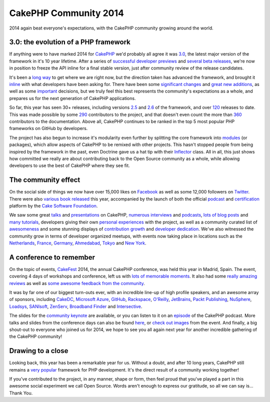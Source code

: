 CakePHP Community 2014
======================

2014 again beat everyone's expectations, with the CakePHP community
growing around the world.


3.0: the evolution of a PHP framework
-------------------------------------

If anything were to have marked 2014 for `CakePHP`_ we'd probably all
agree it was `3.0`_, the latest major version of the framework in it's
10 year lifetime. After a series of `successful`_ `developer`_
`previews`_ and `several`_ `beta`_ `releases`_, we're now in position
to freeze the API inline for a final stable version, just after
community review of the release candidates.

It's been a `long way`_ to get where we are right now, but the
direction taken has advanced the framework, and brought it `inline`_
with what developers have been asking for. There have been some
`significant`_ `changes`_ and `great`_ `new`_ `additions`_, as well as
some `important`_ decisions, but we truly feel this best represents
the community's expectations as a whole, and prepares us for the next
generation of CakePHP applications.

So far, this year has seen 30+ releases, including versions `2.5`_ and
`2.6`_ of the framework, and over `120`_ releases to date. This was
made possible by some `290`_ contributors to the project, and that
doesn't even count the more than `360`_ contributors to the
documentation. Above all, CakePHP continues to be ranked in the top 5
most popular PHP frameworks on GitHub by developers.

The project has also begun to increase it's modularity even further by
splitting the core framework into `modules`_ (or packages), which
allow aspects of CakePHP to be remixed with other projects. This
hasn't stopped people from being inspired by the framework in the
past, even Doctrine gave us a hat tip with their `Inflector`_ class.
All in all, this just shows how committed we really are about
contributing back to the Open Source community as a whole, while
allowing developers to use the best of CakePHP where they see fit.

The community effect
--------------------

On the social side of things we now have over 15,000 likes on
`Facebook`_ as well as some 12,000 followers on `Twitter`_. There were
also `various`_ `book`_ `released`_ this year, accompanied by the
launch of both the official `podcast`_ and `certification`_ platform
by the `Cake Software Foundation`_.

We saw some great `talks`_ and `presentations`_ on CakePHP,
`numerous`_ `interviews`_ and `podcasts`_, `lots`_ `of`_ `blog`_
`posts`_ and `many`_ `tutorials`_, developers giving their own
`personal`_ `experiences`_ with the project, as well as a community
curated list of `awesomeness`_ and some stunning displays of
`contribution growth`_ and `developer dedication`_. We've also
witnessed the community grow in terms of developer organized meetups,
with events now taking place in locations such as the `Netherlands`_,
`France`_, `Germany`_, `Ahmedabad`_, `Tokyo`_ and `New York`_.

A conference to remember
------------------------

On the topic of events, `CakeFest`_ 2014, the annual CakePHP
conference, was held this year in Madrid, Spain. The event, covering 4
days of workshops and conference, left us with `lots of`_ `memorable`_
`moments`_. It also had some `really`_ `amazing`_ `reviews`_ as well
as `some`_ `awesome`_ `feedback`_ `from`_ `the`_ `community`_.

It was by far one of our biggest turn-outs ever, with an incredible
line-up of high profile speakers, and an awesome array of sponsors,
including `CakeDC`_, `Microsoft Azure`_, `GitHub`_, `Rackspace`_,
`O'Reilly`_, `JetBrains`_, `Packt Publishing`_, `NuSphere`_,
`Loadsys`_, `SANIsoft`_, `ZenServ`_, `Broadband Finder`_ and
`Intersective`_.

The slides for the `community keynote`_ are available, or you can
listen to it on an `episode`_ of the CakePHP podcast. More talks and
slides from the conference days can also be found `here`_, or `check`_
`out`_ `images`_ from the event. And finally, a big shout-out to
everyone who joined us for 2014, we hope to see you all again next
year for another incredible gathering of the CakePHP community!

Drawing to a close
------------------

Looking back, this year has been a remarkable year for us. Without a
doubt, and after 10 long years, CakePHP still remains a `very`_
`popular`_ framework for PHP development. It's the direct result of a
community working together!

If you've contributed to the project, in any manner, shape or form,
then feel proud that you've played a part in this awesome social
experiment we call Open Source. Words aren't enough to express our
gratitude, so all we can say is... Thank You.


.. _many: http://zenofcoding.com/2014/11/06/cake3-baby-steps-step-1-getting-started/
.. _contribution growth: https://www.facebook.com/CakePHP/photos/a.10152081559613135.1073741825.339964833134/10152966501988135
.. _290: https://github.com/cakephp/cakephp/graphs/contributors
.. _120: https://github.com/cakephp/cakephp/releases
.. _additions: https://book.cakephp.org/3.0/en/views/helpers/form.html#adding-custom-widgets
.. _New York: http://www.meetup.com/nyc-cakephp
.. _2.6: https://bakery.cakephp.org/articles/markstory/2014/12/23/cakephp_2_6_0_released
.. _Inflector: https://github.com/doctrine/inflector/blob/master/lib/Doctrine/Common/Inflector/Inflector.php#L29
.. _Cake Software Foundation: http://cakefoundation.org
.. _the: https://twitter.com/khantaimur/status/503833688665497600
.. _moments: https://www.facebook.com/video.php?v=10154510441085725
.. _changes: https://book.cakephp.org/3.0/en/appendices/3-0-migration-guide.html
.. _Tokyo: http://coedo-cakephp.doorkeeper.jp/events/15008
.. _Packt Publishing: http://www.packtpub.com
.. _Broadband Finder: http://www.broadband-finder.co.uk
.. _here: https://joind.in/event/view/1767
.. _awesome: https://twitter.com/pauledenburg/status/503814118353424384
.. _talks: https://www.youtube.com/watch?v=s8FnuAbQGAA
.. _360: https://github.com/cakephp/docs/graphs/contributors
.. _developer: https://bakery.cakephp.org/articles/lorenzo/2014/03/12/cakephp_3_0_0_dev_preview_2_released
.. _tutorials: http://waltherlalk.com/blog/cakephp-3-tutorial-part-1
.. _significant: https://book.cakephp.org/3.0/en/orm.html
.. _inline: http://squizlabs.github.io/PHP_CodeSniffer/analysis/cakephp/cakephp/
.. _France: http://www.meetup.com/CakePHP-Toulouse
.. _podcasts: http://threedevsandamaybe.com/delving-into-cakephp-with-james-watts/
.. _lots of: https://www.facebook.com/CakePHP/photos/a.10153144085348135.1073741832.339964833134/10153144098853135/?type=3&theater
.. _2.5: https://bakery.cakephp.org/articles/markstory/2014/05/13/cakephp_2_5_0_released
.. _community: https://twitter.com/rdohms/status/503647444560015360
.. _developer dedication: http://qph.is.quoracdn.net/main-qimg-c4ca6c4de70cfa904d02eb16984093a5
.. _CakePHP: https://cakephp.org
.. _interviews: http://webgeplapper.de/01-cakephp/
.. _from: https://twitter.com/LuMAXW3B/status/503718195979907072
.. _JetBrains: http://jetbrains.com
.. _released: http://josediazgonzalez.com/cakephp-book
.. _some: https://twitter.com/grmpyprogrammer/status/503690626714841089
.. _releases: https://bakery.cakephp.org/articles/markstory/2014/11/17/cakephp_3_0_0-beta3_released
.. _Ahmedabad: http://www.meetup.com/Ahmedabad-CakePHP-Meetup/
.. _Intersective: http://www.intersective.com
.. _book: http://cakedc.com/james_watts/2014/08/11/cakephp_2_application_cookbook
.. _really: http://marcelkalveram.com/2014/08/cakefest-2014-wrap-up/
.. _CakeFest: http://cakefest.org
.. _amazing: http://www.occitech.fr/blog/2014/09/cakefest-2014-a-madrid-lavenement-de-cakephp-3-0/
.. _new: https://book.cakephp.org/3.0/en/views/cells.html
.. _beta: https://bakery.cakephp.org/articles/lorenzo/2014/09/28/cakephp_3_0_0-beta2_released
.. _long way: http://cakedc.com/larry_e_masters/2014/06/28/cakephp_3_0_is_coming
.. _successful: https://bakery.cakephp.org/articles/markstory/2014/01/05/cakephp_3_0_0_dev_preview_1_released
.. _posts: http://mamchenkov.net/wordpress/2014/07/01/cakephp-3-here-we-go-again/
.. _images: https://www.facebook.com/media/set/?set=a.10153144085348135.1073741832.339964833134&type=3
.. _Rackspace: http://rackspace.com
.. _Germany: http://www.meetup.com/CakePHP-DE
.. _great: https://book.cakephp.org/3.0/en/core-libraries/form.html
.. _various: http://www.amazon.co.jp/CakePHP%E3%81%A7%E5%AD%A6%E3%81%B6%E7%B6%99%E7%B6%9A%E7%9A%84%E3%82%A4%E3%83%B3%E3%83%86%E3%82%B0%E3%83%AC%E3%83%BC%E3%82%B7%E3%83%A7%E3%83%B3-%E6%B8%A1%E8%BE%BA-%E4%B8%80%E5%AE%8F/dp/4844336789/ref=sr_1_4
.. _reviews: http://blog.open.tokyo.jp/2014/09/23/cakefest-2014-report.html
.. _episode: http://podcast.cakephp.org/listen/episode-3-cakefest-recap
.. _important: https://bakery.cakephp.org/articles/jameswatts/2014/12/16/cakephp_3_to_fully_adopt_psr-2
.. _numerous: https://www.youtube.com/watch?v=F_lCG8f77ww
.. _podcast: http://podcast.cakephp.org
.. _memorable: https://twitter.com/_JAMESWATTS_/status/514379801579520000
.. _Twitter: http://twitter.com/cakephp
.. _Facebook: https://www.facebook.com/pages/CakePHP/112600242088531
.. _SANIsoft: http://sanisoft.com
.. _experiences: http://www.dereuromark.de/2014/12/23/why-cakephp/
.. _modules: https://github.com/cakephp
.. _GitHub: https://github.com
.. _Netherlands: http://www.meetup.com/CakePHP-NL
.. _lots: http://qiita.com/advent-calendar/2014/cakephp
.. _presentations: https://www.youtube.com/watch?v=CJA2K6bioFw
.. _check: http://imgur.com/a/BwXRo
.. _3.0: https://book.cakephp.org/3.0/en/index.html
.. _popular: http://www.quora.com/Reviews-of-CakePHP
.. _CakeDC: http://cakedc.com
.. _community keynote: http://www.slideshare.net/JamesWatts4/cakephp-community-keynote-38283514
.. _out: https://www.flickr.com/photos/afilina/sets/72157646706228796/
.. _ZenServ: http://zenserv.com
.. _Microsoft Azure: http://aka.ms/cakephp
.. _certification: http://certification.cakephp.org
.. _previews: https://bakery.cakephp.org/articles/lorenzo/2014/05/06/cakephp_3_0_0-dev3_released
.. _feedback: https://twitter.com/PhpNut/status/504899190787674112
.. _blog: https://alecho.com/getting-ready-for-cakephp-3/
.. _several: https://bakery.cakephp.org/articles/markstory/2014/08/23/cakephp_3_0_0-beta1_released
.. _of: http://josediazgonzalez.com/2014/12/01/cakephp-advent-calendar-2014/
.. _O'Reilly: http://oreilly.com
.. _personal: http://www.berrygoudswaard.nl/my-first-steps-in-contributing-to-cakephp
.. _NuSphere: http://nusphere.com
.. _very: https://github.com/search?o=desc&q=language%3APHP+stars%3A%3E0+framework&s=stars
.. _awesomeness: https://github.com/FriendsOfCake/awesome-cakephp
.. _Loadsys: http://www.loadsys.com

.. author:: jameswatts
.. categories:: news
.. tags:: release,CakePHP,News
